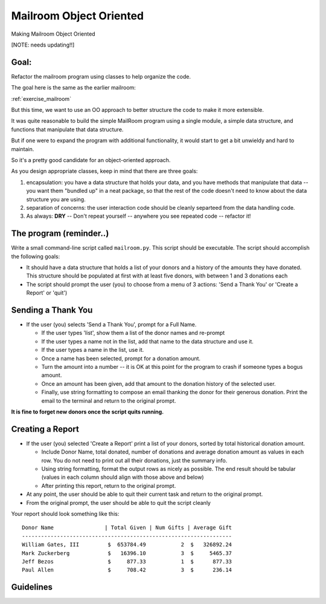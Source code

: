 .. _exercise_mailroom_oo:

Mailroom Object Oriented
========================

Making Mailroom Object Oriented

[NOTE: needs updating!!]


Goal:
-----

Refactor the mailroom program using classes to help organize the code.

The goal here is the same as the earlier mailroom:

:ref:`exercise_mailroom`

But this time, we want to use an OO approach to better structure the code to make it more extensible.

It was quite reasonable to build the simple MailRoom program using a
single module, a simple data structure, and functions that manipulate
that data structure.

But if one were to expand the program with additional functionality, it
would start to get a bit unwieldy and hard to maintain.

So it's a pretty good candidate for an object-oriented approach.

As you design appropriate classes, keep in mind that there are three goals:

1) encapsulation: you have a data structure that holds your data, and you have methods that manipulate that data -- you want them "bundled up" in a neat package, so that the rest of the code doesn't need to know about the data structure you are using.

2) separation of concerns: the user interaction code should be cleanly separteed from the data handling code.

3) As always: **DRY** -- Don't repeat yourself -- anywhere you see repeated code -- refactor it!

The program (reminder..)
------------------------

Write a small command-line script called ``mailroom.py``. This script should be executable. The script should accomplish the following goals:

* It should have a data structure that holds a list of your donors and a
  history of the amounts they have donated. This structure should be populated
  at first with at least five donors, with between 1 and 3 donations each

* The script should prompt the user (you) to choose from a menu of 3 actions:
  'Send a Thank You' or 'Create a Report' or 'quit')

Sending a Thank You
-------------------

* If the user (you) selects 'Send a Thank You', prompt for a Full Name.

  * If the user types 'list', show them a list of the donor names and re-prompt
  * If the user types a name not in the list, add that name to the data structure and use it.
  * If the user types a name in the list, use it.
  * Once a name has been selected, prompt for a donation amount.
  * Turn the amount into a number -- it is OK at this point for the program to crash if someone types a bogus amount.
  * Once an amount has been given, add that amount to the donation history of
    the selected user.
  * Finally, use string formatting to compose an email thanking the donor for
    their generous donation. Print the email to the terminal and return to the
    original prompt.

**It is fine to forget new donors once the script quits running.**

Creating a Report
-----------------

* If the user (you) selected 'Create a Report' print a list of your donors,
  sorted by total historical donation amount.

  - Include Donor Name, total donated, number of donations and average donation amount as values in each row. You do not need to print out all their donations, just the summary info.
  - Using string formatting, format the output rows as nicely as possible.  The end result should be tabular (values in each column should align with those above and below)
  - After printing this report, return to the original prompt.

* At any point, the user should be able to quit their current task and return
  to the original prompt.

* From the original prompt, the user should be able to quit the script cleanly


Your report should look something like this::

    Donor Name                | Total Given | Num Gifts | Average Gift
    ------------------------------------------------------------------
    William Gates, III         $  653784.49           2  $   326892.24
    Mark Zuckerberg            $   16396.10           3  $     5465.37
    Jeff Bezos                 $     877.33           1  $      877.33
    Paul Allen                 $     708.42           3  $      236.14

Guidelines
----------

